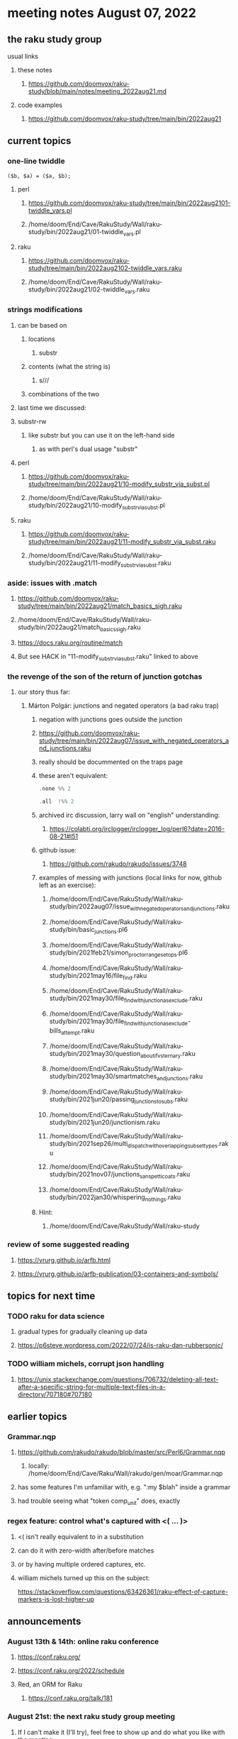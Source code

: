 * meeting notes August 07, 2022
** the raku study group
**** usual links
***** these notes
****** https://github.com/doomvox/raku-study/blob/main/notes/meeting_2022aug21.md
***** code examples
****** https://github.com/doomvox/raku-study/tree/main/bin/2022aug21

** current topics
*** one-line twiddle
#+BEGIN_SRC cperl
($b, $a) = ($a, $b);
#+END_SRC 
**** perl
***** https://github.com/doomvox/raku-study/tree/main/bin/2022aug2101-twiddle_vars.pl
***** /home/doom/End/Cave/RakuStudy/Wall/raku-study/bin/2022aug21/01-twiddle_vars.pl
**** raku
***** https://github.com/doomvox/raku-study/tree/main/bin/2022aug2102-twiddle_vars.raku
***** /home/doom/End/Cave/RakuStudy/Wall/raku-study/bin/2022aug21/02-twiddle_vars.raku

*** strings modifications 
**** can be based on 
***** locations
****** substr
***** contents (what the string is)
****** s///
***** combinations of the two 

**** last time we discussed:
**** substr-rw
***** like substr but you can use it on the left-hand side 
****** as with perl's dual usage "substr"

**** perl
***** https://github.com/doomvox/raku-study/tree/main/bin/2022aug21/10-modify_substr_via_subst.pl
***** /home/doom/End/Cave/RakuStudy/Wall/raku-study/bin/2022aug21/10-modify_substr_via_subst.pl
**** raku
***** https://github.com/doomvox/raku-study/tree/main/bin/2022aug21/11-modify_substr_via_subst.raku
***** /home/doom/End/Cave/RakuStudy/Wall/raku-study/bin/2022aug21/11-modify_substr_via_subst.raku

*** aside: issues with .match
***** https://github.com/doomvox/raku-study/tree/main/bin/2022aug21/match_basics_sigh.raku
***** /home/doom/End/Cave/RakuStudy/Wall/raku-study/bin/2022aug21/match_basics_sigh.raku
***** https://docs.raku.org/routine/match
***** But see HACK in "11-modify_substr_via_subst.raku" linked to above


*** the revenge of the son of the return of junction gotchas
**** our story thus far:

***** Márton Polgár: junctions and negated operators (a bad raku trap)
****** negation with junctions goes outside the junction
****** https://github.com/doomvox/raku-study/tree/main/bin/2022aug07/issue_with_negated_operators_and_junctions.raku
****** really should be docummented on the traps page
****** these aren't equivalent:
#+BEGIN_SRC raku
.none %% 2 
#+END_SRC

#+BEGIN_SRC raku
.all  !%% 2 
#+END_SRC
****** archived irc discussion, larry wall on "english" understanding:
******* https://colabti.org/irclogger/irclogger_log/perl6?date=2016-08-21#l51
****** github issue:
******* https://github.com/rakudo/rakudo/issues/3748


****** examples of messing with junctions (local links for now, github left as an exercise):


******* /home/doom/End/Cave/RakuStudy/Wall/raku-study/bin/2022aug07/issue_with_negated_operators_and_junctions.raku

******* /home/doom/End/Cave/RakuStudy/Wall/raku-study/bin/basic_junctions.pl6

******* /home/doom/End/Cave/RakuStudy/Wall/raku-study/bin/2021feb21/simon_proctor_range_setops.pl6

******* /home/doom/End/Cave/RakuStudy/Wall/raku-study/bin/2021may16/file_find.raku
******* /home/doom/End/Cave/RakuStudy/Wall/raku-study/bin/2021may30/file_find_with_junction_as_exclude.raku
******* /home/doom/End/Cave/RakuStudy/Wall/raku-study/bin/2021may30/file_find_with_junction_as_exclude-bills_attempt.raku
******* /home/doom/End/Cave/RakuStudy/Wall/raku-study/bin/2021may30/question_about_if_vs_ternary.raku

******* /home/doom/End/Cave/RakuStudy/Wall/raku-study/bin/2021may30/smartmatches_and_junctions.raku

******* /home/doom/End/Cave/RakuStudy/Wall/raku-study/bin/2021jun20/passing_junctions_to_subs.raku

******* /home/doom/End/Cave/RakuStudy/Wall/raku-study/bin/2021jun20/junctionism.raku

******* /home/doom/End/Cave/RakuStudy/Wall/raku-study/bin/2021sep26/multi_dispatch_with_overlapping_subset_types.raku

******* /home/doom/End/Cave/RakuStudy/Wall/raku-study/bin/2021nov07/junctions_sans_petticoats.raku

******* /home/doom/End/Cave/RakuStudy/Wall/raku-study/bin/2022jan30/whispering_nothings.raku

****** Hint: 
******* /home/doom/End/Cave/RakuStudy/Wall/raku-study


*** review of some suggested reading
**** https://vrurg.github.io/arfb.html
**** https://vrurg.github.io/arfb-publication/03-containers-and-symbols/

** topics for next time
*** TODO raku for data science  
**** gradual types for gradually cleaning up data
**** https://p6steve.wordpress.com/2022/07/24/is-raku-dan-rubbersonic/

*** TODO william michels, corrupt json handling
**** https://unix.stackexchange.com/questions/706732/deleting-all-text-after-a-specific-string-for-multiple-text-files-in-a-directory/707180#707180


** earlier topics

*** Grammar.nqp
**** https://github.com/rakudo/rakudo/blob/master/src/Perl6/Grammar.nqp
***** locally: /home/doom/End/Cave/Raku/Wall/rakudo/gen/moar/Grammar.nqp
**** has some features I'm unfamiliar with, e.g. ":my $blah" inside a grammar
**** had trouble seeing what "token comp_unit" does, exactly

*** regex feature: control what's captured with <( ... )>
***** <( isn't really equivalent to \K in a substitution
***** can do it with zero-width after/before matches
***** or by having multiple ordered captures, etc.

***** william michels turned up this on the subject:
https://stackoverflow.com/questions/63426361/raku-effect-of-capture-markers-is-lost-higher-up

** announcements 
*** August 13th & 14th: online raku conference
**** https://conf.raku.org/
**** https://conf.raku.org/2022/schedule
**** Red, an ORM for Raku
***** https://conf.raku.org/talk/181

*** August 21st: the next raku study group meeting
**** If I can't make it (I'll try), feel free to show up and do what you like with the meeting.

